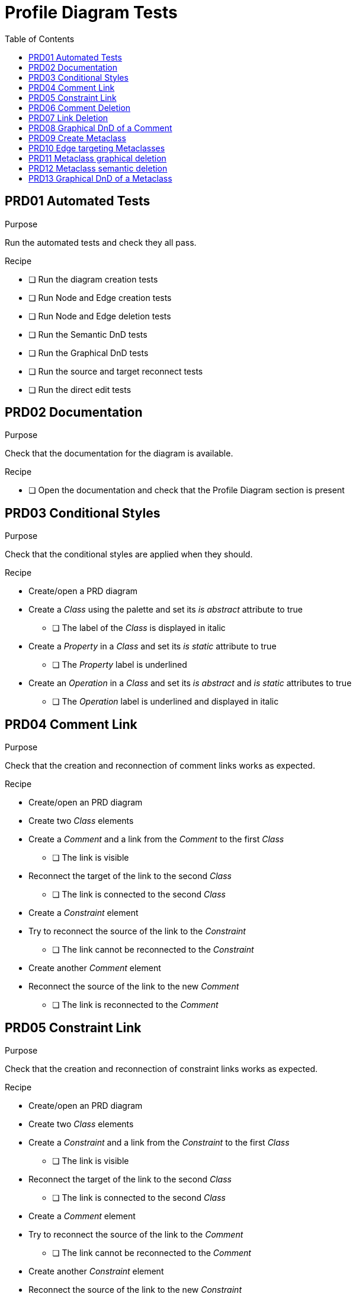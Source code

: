 = Profile Diagram Tests
:toc:

== PRD01 Automated Tests

.Purpose
Run the automated tests and check they all pass.

.Recipe
* [ ] Run the diagram creation tests
* [ ] Run Node and Edge creation tests
* [ ] Run Node and Edge deletion tests
* [ ] Run the Semantic DnD tests
* [ ] Run the Graphical DnD tests
* [ ] Run the source and target reconnect tests
* [ ] Run the direct edit tests

== PRD02 Documentation
.Purpose
Check that the documentation for the diagram is available.

.Recipe
* [ ] Open the documentation and check that the Profile Diagram section is present

== PRD03 Conditional Styles
.Purpose 
Check that the conditional styles are applied when they should.

.Recipe
* Create/open a PRD diagram
* Create a _Class_ using the palette and set its _is abstract_ attribute to true
** [ ] The label of the _Class_ is displayed in italic
* Create a _Property_ in a _Class_ and set its _is static_ attribute to true
** [ ] The _Property_ label is underlined
* Create an _Operation_ in a _Class_ and set its _is abstract_ and _is static_ attributes to true
** [ ] The _Operation_ label is underlined and displayed in italic

== PRD04 Comment Link
.Purpose
Check that the creation and reconnection of comment links works as expected.

.Recipe
* Create/open an PRD diagram
* Create two _Class_ elements
* Create a _Comment_ and a link from the _Comment_ to the first _Class_
** [ ] The link is visible
* Reconnect the target of the link to the second _Class_
** [ ] The link is connected to the second _Class_
* Create a _Constraint_ element
* Try to reconnect the source of the link to the _Constraint_
** [ ] The link cannot be reconnected to the _Constraint_
* Create another _Comment_ element
* Reconnect the source of the link to the new _Comment_
** [ ] The link is reconnected to the _Comment_

== PRD05 Constraint Link
.Purpose
Check that the creation and reconnection of constraint links works as expected.

.Recipe
* Create/open an PRD diagram
* Create two _Class_ elements
* Create a _Constraint_ and a link from the _Constraint_ to the first _Class_
** [ ] The link is visible
* Reconnect the target of the link to the second _Class_
** [ ] The link is connected to the second _Class_
* Create a _Comment_ element
* Try to reconnect the source of the link to the _Comment_
** [ ] The link cannot be reconnected to the _Comment_
* Create another _Constraint_ element
* Reconnect the source of the link to the new _Constraint_
** [ ] The link is reconnected to the _Constraint_

== PRD06 Comment Deletion
.Purpose
Check that the deletion of a comment deletes both the comment node and the link connected to it.

.Recipe
* Create/open an PRD diagram
* Create a _Comment_ using the tool in the palette
* Create a _Class__ using the tool in the palette
* Create a link between the _Comment_ and the _Class_
* Delete the _Comment_
** [ ] The _Comment_ and the link are deleted

== PRD07 Link Deletion
.Purpose
Check that the deletion of comment/constraint links works as expected and doesn't delete any semantic object.

.Recipe
* Create/open an PRD diagram
* Create a _Comment_ using the tool in the palette
* Create a _Constraint_ using the tool in the palette
* Create two _Classes_ using the tool in the palette
* Create a link between the _Comment_ and both _Classes_ (2 links) and between the _Constraint_ and both _Classes_ (2 links)
* Delete the links one by one
** [ ] Only the graphical links are deleted, no semantic element is deleted when a link is deleted

== PRD08 Graphical DnD of a Comment
.Purpose
Check that a Comment can be graphically dragged and dropped.

.Recipe
* Create/open a PRD diagram
* Create two _Packages_ using the tool in the palette
* Create a _Comment_ in the first package
* Graphically drag and drop the _Comment_ between the _Packages_
** [ ] The _Comment_ is graphically moved and its semantic container is updated

== PRD09 Create Metaclass
.Purpose
Check that the "import metaclass" tool works as expected.

.Recipe
* Create/open a PRD diagram
* Select the "Import Metaclass" tool in the palette
** [ ] A dialog is displayed with the list of metaclasses available
* Select the _Activity_ metaclass and move it in the right panel of the dialog, then click the Apply button
** [ ] The metaclass is added on the diagram and an _ElementImport_ is created under the semantic root of the diagram, with its _imported element_ set to _Activity_
** [ ] The metaclass is created where the user clicked to open the palette
* Create a _Profile_ on the diagram
* Create another _Activity_ metaclass inside the created _Profile_
** [ ] The metaclass is added in the _Profile_ and an _ElementImport_ is created under the semantic _Profile_, with its _imported element_ set to _Activity_
** [ ] The metaclass is created where the user clicked to open the palette

== PRD10 Edge targeting Metaclasses
.Purpose
Check that edges targeting Metaclasses can be created.

.Recipe
* Create/open a PRD diagram
* Create an _Activity_ metaclass on the diagram
* Create a _Stereotype_ on the diagram
* Create an _Extension_ edge from the _Stereotype_ to the metaclass
** [ ] The edge is created
* Create a _Generalization_ edge from the _Stereotype_ to the metaclass
** [ ] The edge is created

== PRD11 Metaclass graphical deletion
.Purpose
Check that Metaclasses can be graphically deleted.

.Recipe
* Create/open a PRD diagram
* Create an _Activity_ metaclass on the diagram
* Graphically delete the metaclass
** [ ] The node is deleted from the diagram. The model explorer still contains an _ElementImport_ with its _imported element_ set to _Activity_
* Re-create an _Activity_ metaclass on the diagram
** [ ] The metaclass node is created, but no new _ElementImport_ is created in the model explorer
* Re-create an _Activity_ metaclass on the diagram
** [ ] Nothing happens. The node previously visible is still visible, and no new _ElementImport_ has been created

== PRD12 Metaclass semantic deletion
.Purpose
Check that Metaclasses can be semantically deleted.

.Recipe
* Create/open a PRD diagram
* Create an _Activity_ metaclass on the diagram
* Open the palette of the created metaclass
** [ ] The palette doesn't contain the semantic deletion tool
* Delete the corresponding _ElementImport_ in the model explorer
** [ ] The metaclass node is deleted from the diagram, the model explorer doesn't contain the _ElementImport_ anymore

== PRD13 Graphical DnD of a Metaclass
* Create/open a PRD diagram
* Create an _Activity_ metaclass on the diagram
* Create a _Profile_ on the diagram
* Graphically drag & drop the metaclass in the _Profile_
** [ ] The node is moved in the _Profile_ node and the semantic _ElementImport_ is moved in the semantic _Profile_
* Graphically drag & drop the metaclass from the _Profile_ to the diagram
** [ ] The node is moved on the diagram and the semantic _ElementImport_ is moved in the root _Profile_ of the diagram
* Create an _Activity_ metaclass in the _Profile_
** [ ] The _Profile_ contains an _Activity_ metaclass node. The diagram also contains an _Activity_ metaclass node.
* Graphically drag & drop the _Action_ metaclass from the diagram to the _Profile_
** [ ] An error message is displayed and the node is not moved
